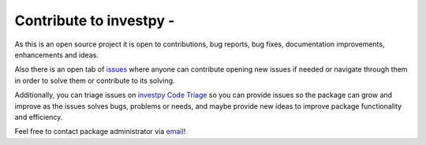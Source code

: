 .. |Open Source Helpers| image:: https://www.codetriage.com/alvarob96/investpy/badges/users.svg
   :target: https://www.codetriage.com/alvarob96/investpy


Contribute to investpy - |Open Source Helpers|
----------------------------------------------

As this is an open source project it is open to contributions, bug reports, bug fixes, documentation improvements, enhancements and ideas.

Also there is an open tab of `issues <https://github.com/alvarob96/investpy/issues/>`_ where anyone can contribute opening new issues if needed or navigate through them in order to solve them or contribute to its solving.

Additionally, you can triage issues on `investpy Code Triage <https://www.codetriage.com/alvarob96/investpy>`_ so you can provide issues so the package can grow and improve as the issues solves bugs, problems or needs, and maybe provide new ideas to improve package functionality and efficiency.

Feel free to contact package administrator via `email <alvarob96@usal.es>`_!